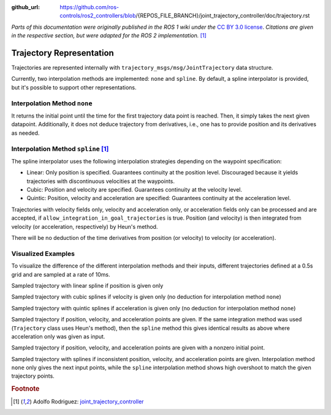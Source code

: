 :github_url: https://github.com/ros-controls/ros2_controllers/blob/{REPOS_FILE_BRANCH}/joint_trajectory_controller/doc/trajectory.rst

*Parts of this documentation were originally published in the ROS 1 wiki under the* `CC BY 3.0 license <http://creativecommons.org/licenses/by/3.0/>`_. *Citations are given in the respective section, but were adapted for the ROS 2 implementation.* [#f1]_

Trajectory Representation
---------------------------------

Trajectories are represented internally with ``trajectory_msgs/msg/JointTrajectory`` data structure.

Currently, two interpolation methods are implemented: ``none`` and ``spline``.
By default, a spline interpolator is provided, but it's possible to support other representations.

Interpolation Method ``none``
^^^^^^^^^^^^^^^^^^^^^^^^^^^^^^
It returns the initial point until the time for the first trajectory data point is reached. Then, it simply takes the next given datapoint. Additionally, it does not deduce trajectory from derivatives, i.e., one has to provide position and its derivatives as needed.

Interpolation Method ``spline`` [#f1]_
^^^^^^^^^^^^^^^^^^^^^^^^^^^^^^^^^^^^^^^^

The spline interpolator uses the following interpolation strategies depending on the waypoint specification:

* Linear: Only position is specified. Guarantees continuity at the position level. Discouraged because it yields trajectories with discontinuous velocities at the waypoints.

* Cubic: Position and velocity are specified. Guarantees continuity at the velocity level.

* Quintic: Position, velocity and acceleration are specified: Guarantees continuity at the acceleration level.

Trajectories with velocity fields only, velocity and acceleration only, or acceleration fields only can be processed and are accepted, if ``allow_integration_in_goal_trajectories`` is true. Position (and velocity) is then integrated from velocity (or acceleration, respectively) by Heun's method.

There will be no deduction of the time derivatives from position (or velocity) to velocity (or acceleration).

Visualized Examples
^^^^^^^^^^^^^^^^^^^^^^^^^^^^^^^^
To visualize the difference of the different interpolation methods and their inputs, different trajectories defined at a 0.5s grid and are sampled at a rate of 10ms.

Sampled trajectory with linear spline if position is given only

.. image:: spline_position.png
  :alt: Sampled trajectory with splines if position is given only

Sampled trajectory with cubic splines if velocity is given only (no deduction for interpolation method ``none``)

.. image:: spline_velocity.png
  :alt: Sampled trajectory with splines if velocity is given only

Sampled trajectory with quintic splines if acceleration is given only (no deduction for interpolation method ``none``)

.. image:: spline_acceleration.png
  :alt: Sampled trajectory with splines if acceleration is given only

Sampled trajectory if position, velocity, and acceleration points are given. If the same integration method was used (``Trajectory`` class uses Heun's method), then the ``spline`` method this gives identical results as above where acceleration only was given as input.

.. image:: spline_position_velocity_acceleration.png
  :alt: Sampled trajectory with splines if position, velocity, and acceleration is given

Sampled trajectory if position, velocity, and acceleration points are given with a nonzero initial point.

.. image:: spline_position_velocity_acceleration_initialpoint.png
  :alt: Sampled trajectory with splines if position, velocity, and acceleration is given with nonzero initial point

Sampled trajectory with splines if inconsistent position, velocity, and acceleration points are given. Interpolation method ``none`` only gives the next input points, while the ``spline`` interpolation method shows high overshoot to match the given trajectory points.

.. image:: spline_wrong_points.png
  :alt: Sampled trajectory with splines if inconsistent position, velocity, and acceleration is given


.. rubric:: Footnote

.. [#f1] Adolfo Rodriguez: `joint_trajectory_controller <http://wiki.ros.org/joint_trajectory_controller>`_
